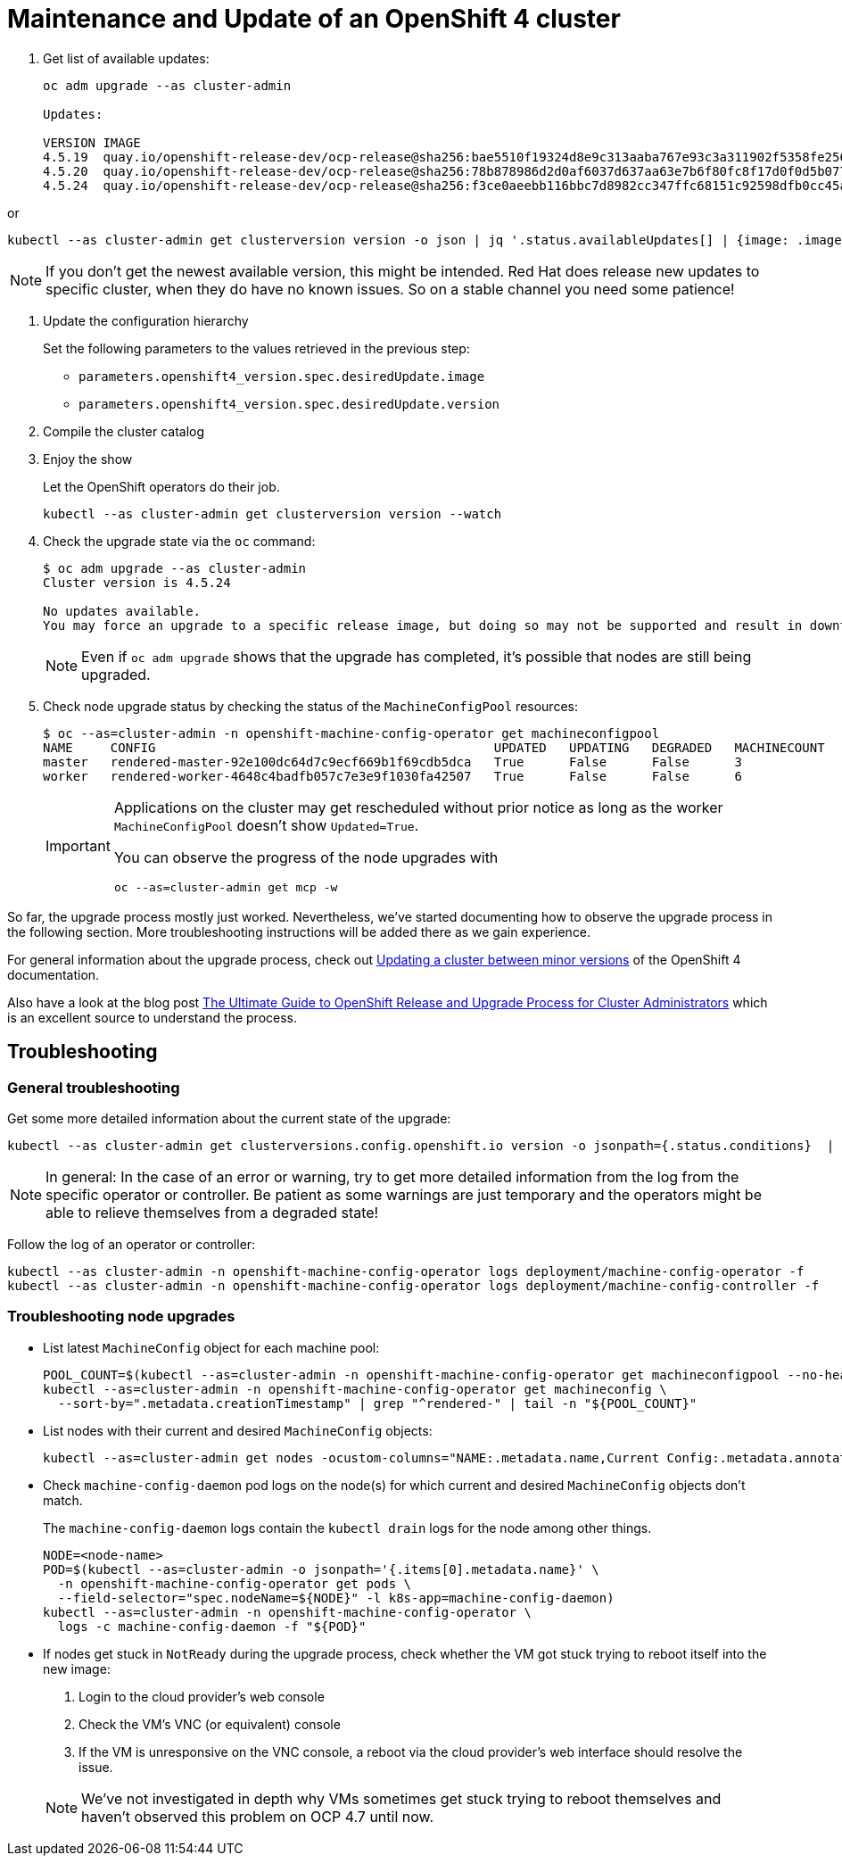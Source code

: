 = Maintenance and Update of an OpenShift 4 cluster

. Get list of available updates:
+
[source,console]
----
oc adm upgrade --as cluster-admin

Updates:

VERSION IMAGE
4.5.19  quay.io/openshift-release-dev/ocp-release@sha256:bae5510f19324d8e9c313aaba767e93c3a311902f5358fe2569e380544d9113e
4.5.20  quay.io/openshift-release-dev/ocp-release@sha256:78b878986d2d0af6037d637aa63e7b6f80fc8f17d0f0d5b077ac6aca83f792a0
4.5.24  quay.io/openshift-release-dev/ocp-release@sha256:f3ce0aeebb116bbc7d8982cc347ffc68151c92598dfb0cc45aaf3ce03bb09d11
----

or

[source,console]
----
kubectl --as cluster-admin get clusterversion version -o json | jq '.status.availableUpdates[] | {image: .image, version: .version}'
----

[NOTE]
====
If you don't get the newest available version, this might be intended.
Red Hat does release new updates to specific cluster, when they do have no known issues.
So on a stable channel you need some patience!
====

. Update the configuration hierarchy
+
Set the following parameters to the values retrieved in the previous step:
+
* `parameters.openshift4_version.spec.desiredUpdate.image`
* `parameters.openshift4_version.spec.desiredUpdate.version`

. Compile the cluster catalog

. Enjoy the show
+
Let the OpenShift operators do their job.
+
[source,console]
----
kubectl --as cluster-admin get clusterversion version --watch
----
+
. Check the upgrade state via the `oc` command:
+
[source,console]
----
$ oc adm upgrade --as cluster-admin
Cluster version is 4.5.24

No updates available.
You may force an upgrade to a specific release image, but doing so may not be supported and result in downtime or data loss.
----
+
NOTE: Even if `oc adm upgrade` shows that the upgrade has completed, it's possible that nodes are still being upgraded.

. Check node upgrade status by checking the status of the `MachineConfigPool` resources:
+
[source,console]
----
$ oc --as=cluster-admin -n openshift-machine-config-operator get machineconfigpool
NAME     CONFIG                                             UPDATED   UPDATING   DEGRADED   MACHINECOUNT   READYMACHINECOUNT   UPDATEDMACHINECOUNT   DEGRADEDMACHINECOUNT   AGE
master   rendered-master-92e100dc64d7c9ecf669b1f69cdb5dca   True      False      False      3              3                   3                     0                      19d
worker   rendered-worker-4648c4badfb057c7e3e9f1030fa42507   True      False      False      6              6                   6                     0                      19d
----
+
[IMPORTANT]
====
Applications on the cluster may get rescheduled without prior notice as long as the worker `MachineConfigPool` doesn't show `Updated=True`.

You can observe the progress of the node upgrades with

[source,console]
----
oc --as=cluster-admin get mcp -w
----
====

So far, the upgrade process mostly just worked.
Nevertheless, we've started documenting how to observe the upgrade process in the following section.
More troubleshooting instructions will be added there as we gain experience.

For general information about the upgrade process, check out https://docs.openshift.com/container-platform/latest/updating/updating-cluster-between-minor.html[Updating a cluster between minor versions] of the OpenShift 4 documentation.

Also have a look at the blog post https://www.openshift.com/blog/the-ultimate-guide-to-openshift-release-and-upgrade-process-for-cluster-administrators[The Ultimate Guide to OpenShift Release and Upgrade Process for Cluster Administrators] which is an excellent source to understand the process.

== Troubleshooting

=== General troubleshooting

Get some more detailed information about the current state of the upgrade:

[source,console]
----
kubectl --as cluster-admin get clusterversions.config.openshift.io version -o jsonpath={.status.conditions}  | jq .
----

[NOTE]
====
In general: In the case of an error or warning, try to get more detailed information from the log from the specific operator or controller.
Be patient as some warnings are just temporary and the operators might be able to relieve themselves from a degraded state!
====

Follow the log of an operator or controller:

[source,console]
----
kubectl --as cluster-admin -n openshift-machine-config-operator logs deployment/machine-config-operator -f
kubectl --as cluster-admin -n openshift-machine-config-operator logs deployment/machine-config-controller -f
----

=== Troubleshooting node upgrades

* List latest `MachineConfig` object for each machine pool:
+
[source,console]
----
POOL_COUNT=$(kubectl --as=cluster-admin -n openshift-machine-config-operator get machineconfigpool --no-headers | wc -l)
kubectl --as=cluster-admin -n openshift-machine-config-operator get machineconfig \
  --sort-by=".metadata.creationTimestamp" | grep "^rendered-" | tail -n "${POOL_COUNT}"
----

* List nodes with their current and desired `MachineConfig` objects:
+
[source,console]
----
kubectl --as=cluster-admin get nodes -ocustom-columns="NAME:.metadata.name,Current Config:.metadata.annotations.machineconfiguration\.openshift\.io/currentConfig,Desired Config:.metadata.annotations.machineconfiguration\.openshift\.io/desiredConfig"
----

* Check `machine-config-daemon` pod logs on the node(s) for which current and desired `MachineConfig` objects don't match.
+
The `machine-config-daemon` logs contain the `kubectl drain` logs for the node among other things.
+
[source,console]
----
NODE=<node-name>
POD=$(kubectl --as=cluster-admin -o jsonpath='{.items[0].metadata.name}' \
  -n openshift-machine-config-operator get pods \
  --field-selector="spec.nodeName=${NODE}" -l k8s-app=machine-config-daemon)
kubectl --as=cluster-admin -n openshift-machine-config-operator \
  logs -c machine-config-daemon -f "${POD}"
----

* If nodes get stuck in `NotReady` during the upgrade process, check whether the VM got stuck trying to reboot itself into the new image:
. Login to the cloud provider's web console
. Check the VM's VNC (or equivalent) console
. If the VM is unresponsive on the VNC console, a reboot via the cloud provider's web interface should resolve the issue.

+
NOTE: We've not investigated in depth why VMs sometimes get stuck trying to reboot themselves and haven't observed this problem on OCP 4.7 until now.
